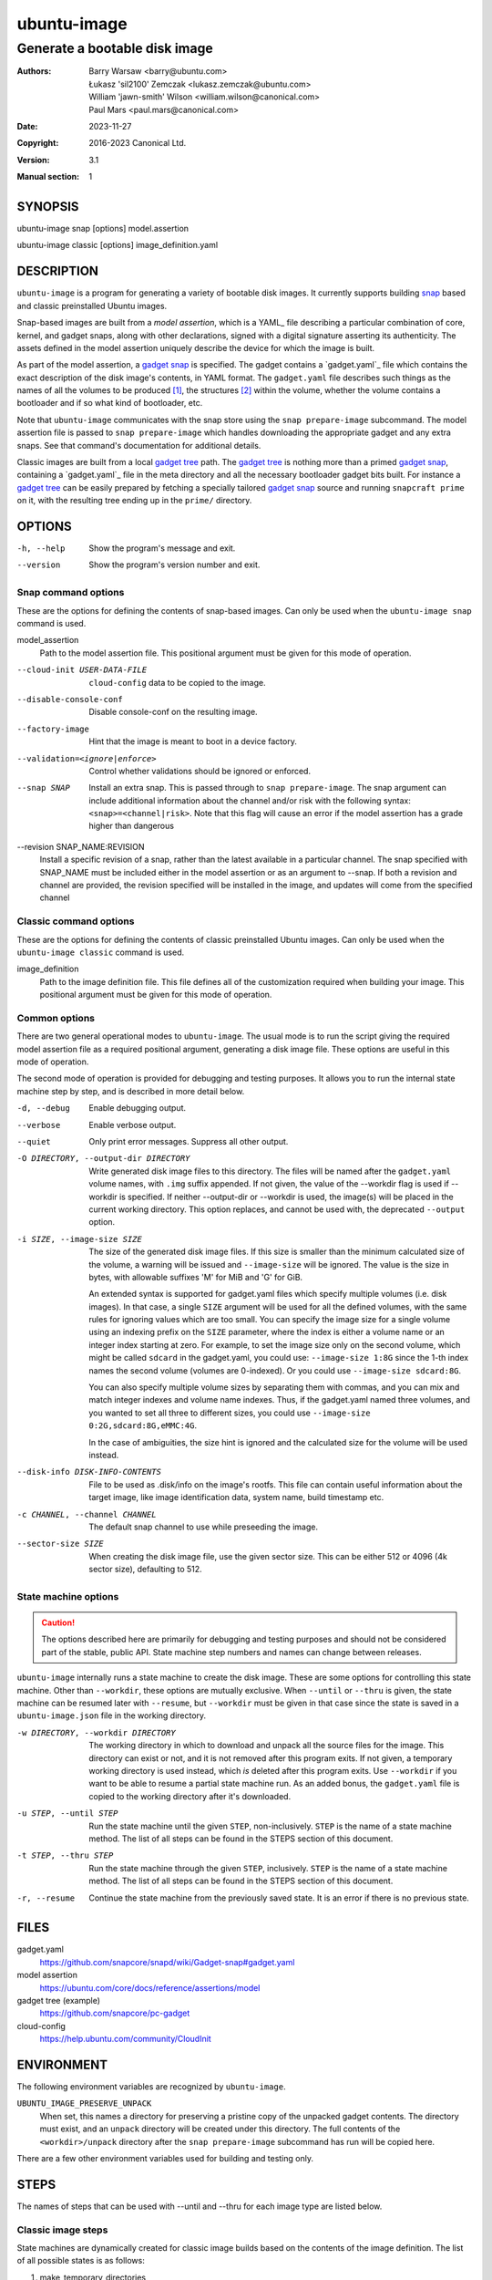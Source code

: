 ==============
 ubuntu-image
==============

------------------------------
Generate a bootable disk image
------------------------------

:Authors:
    Barry Warsaw <barry@ubuntu.com>,
    Łukasz 'sil2100' Zemczak <lukasz.zemczak@ubuntu.com>,
    William 'jawn-smith' Wilson <william.wilson@canonical.com>,
    Paul Mars <paul.mars@canonical.com>
:Date: 2023-11-27
:Copyright: 2016-2023 Canonical Ltd.
:Version: 3.1
:Manual section: 1


SYNOPSIS
========

ubuntu-image snap [options] model.assertion

ubuntu-image classic [options] image_definition.yaml


DESCRIPTION
===========

``ubuntu-image`` is a program for generating a variety of bootable disk
images.  It currently supports building snap_ based and classic preinstalled
Ubuntu images.

Snap-based images are built from a *model assertion*, which is a YAML_ file
describing a particular combination of core, kernel, and gadget snaps, along
with other declarations, signed with a digital signature asserting its
authenticity.  The assets defined in the model assertion uniquely describe the
device for which the image is built.

As part of the model assertion, a `gadget snap`_ is specified.  The gadget
contains a `gadget.yaml`_ file which contains the exact description of the
disk image's contents, in YAML format.  The ``gadget.yaml`` file describes
such things as the names of all the volumes to be produced [#]_, the
structures [#]_ within the volume, whether the volume contains a bootloader
and if so what kind of bootloader, etc.

Note that ``ubuntu-image`` communicates with the snap store using the ``snap
prepare-image`` subcommand.  The model assertion file is passed to ``snap
prepare-image`` which handles downloading the appropriate gadget and any extra
snaps.  See that command's documentation for additional details.

Classic images are built from a local `gadget tree`_ path.  The `gadget tree`_
is nothing more than a primed `gadget snap`_, containing a `gadget.yaml`_ file
in the meta directory and all the necessary bootloader gadget bits built.
For instance a `gadget tree`_ can be easily prepared by fetching a specially
tailored `gadget snap`_ source and running ``snapcraft prime`` on it, with the
resulting tree ending up in the ``prime/`` directory.


OPTIONS
=======

-h, --help
    Show the program's message and exit.

--version
    Show the program's version number and exit.


Snap command options
--------------------

These are the options for defining the contents of snap-based images.  Can only
be used when the ``ubuntu-image snap`` command is used.

model_assertion
    Path to the model assertion file.  This positional argument must be given
    for this mode of operation.

--cloud-init USER-DATA-FILE
    ``cloud-config`` data to be copied to the image.

--disable-console-conf
    Disable console-conf on the resulting image.

--factory-image
    Hint that the image is meant to boot in a device factory.

--validation=<ignore|enforce>
    Control whether validations should be ignored or enforced.

--snap SNAP
    Install an extra snap.  This is passed through to ``snap prepare-image``.
    The snap argument can include additional information about the channel
    and/or risk with the following syntax: ``<snap>=<channel|risk>``. Note
    that this flag will cause an error if the model assertion has a grade
    higher than dangerous

--revision SNAP_NAME:REVISION
    Install a specific revision of a snap, rather than the latest available
    in a particular channel. The snap specified with SNAP_NAME must be
    included either in the model assertion or as an argument to --snap. If
    both a revision and channel are provided, the revision specified will be
    installed in the image, and updates will come from the specified channel

Classic command options
-----------------------

These are the options for defining the contents of classic preinstalled Ubuntu
images.  Can only be used when the ``ubuntu-image classic`` command is used.

image_definition
    Path to the image definition file. This file defines all of the
    customization required when building your image. This positional
    argument must be given for this mode of operation.


Common options
--------------

There are two general operational modes to ``ubuntu-image``.  The usual mode
is to run the script giving the required model assertion file as a required
positional argument, generating a disk image file.  These options are useful
in this mode of operation.

The second mode of operation is provided for debugging and testing purposes.
It allows you to run the internal state machine step by step, and is described
in more detail below.

-d, --debug
    Enable debugging output.

--verbose
    Enable verbose output.

--quiet
    Only print error messages. Suppress all other output.

-O DIRECTORY, --output-dir DIRECTORY
    Write generated disk image files to this directory.  The files will be
    named after the ``gadget.yaml`` volume names, with ``.img`` suffix
    appended.  If not given, the value of the --workdir flag is used if
    --workdir is specified.  If neither --output-dir or --workdir is used,
    the image(s) will be placed in the current working directory.  This
    option replaces, and cannot be used with, the deprecated ``--output``
    option.

-i SIZE, --image-size SIZE
    The size of the generated disk image files.  If this size is smaller than
    the minimum calculated size of the volume, a warning will be issued and
    ``--image-size`` will be ignored.  The value is the size in bytes, with
    allowable suffixes 'M' for MiB and 'G' for GiB.

    An extended syntax is supported for gadget.yaml files which specify
    multiple volumes (i.e. disk images).  In that case, a single ``SIZE``
    argument will be used for all the defined volumes, with the same rules for
    ignoring values which are too small.  You can specify the image size for a
    single volume using an indexing prefix on the ``SIZE`` parameter, where
    the index is either a volume name or an integer index starting at zero.
    For example, to set the image size only on the second volume, which might
    be called ``sdcard`` in the gadget.yaml, you could use: ``--image-size
    1:8G`` since the 1-th index names the second volume (volumes are
    0-indexed).  Or you could use ``--image-size sdcard:8G``.

    You can also specify multiple volume sizes by separating them with commas,
    and you can mix and match integer indexes and volume name indexes.  Thus,
    if the gadget.yaml named three volumes, and you wanted to set all three to
    different sizes, you could use ``--image-size 0:2G,sdcard:8G,eMMC:4G``.

    In the case of ambiguities, the size hint is ignored and the calculated
    size for the volume will be used instead.

--disk-info DISK-INFO-CONTENTS
    File to be used as .disk/info on the image's rootfs.  This file can
    contain useful information about the target image, like image
    identification data, system name, build timestamp etc.

-c CHANNEL, --channel CHANNEL
    The default snap channel to use while preseeding the image.

--sector-size SIZE
    When creating the disk image file, use the given sector size.  This
    can be either 512 or 4096 (4k sector size), defaulting to 512.


State machine options
---------------------

.. caution:: The options described here are primarily for debugging and
   testing purposes and should not be considered part of the stable, public
   API.  State machine step numbers and names can change between releases.

``ubuntu-image`` internally runs a state machine to create the disk image.
These are some options for controlling this state machine.  Other than
``--workdir``, these options are mutually exclusive.  When ``--until`` or
``--thru`` is given, the state machine can be resumed later with ``--resume``,
but ``--workdir`` must be given in that case since the state is saved in a
``ubuntu-image.json`` file in the working directory.

-w DIRECTORY, --workdir DIRECTORY
    The working directory in which to download and unpack all the source files
    for the image.  This directory can exist or not, and it is not removed
    after this program exits.  If not given, a temporary working directory is
    used instead, which *is* deleted after this program exits.  Use
    ``--workdir`` if you want to be able to resume a partial state machine
    run.  As an added bonus, the ``gadget.yaml`` file is copied to the working
    directory after it's downloaded.

-u STEP, --until STEP
    Run the state machine until the given ``STEP``, non-inclusively.  ``STEP``
    is the name of a state machine method. The list of all steps can be
    found in the STEPS section of this document.

-t STEP, --thru STEP
    Run the state machine through the given ``STEP``, inclusively.  ``STEP``
    is the name of a state machine method. The list of all steps can be
    found in the STEPS section of this document.

-r, --resume
    Continue the state machine from the previously saved state.  It is an
    error if there is no previous state.


FILES
=====

gadget.yaml
    https://github.com/snapcore/snapd/wiki/Gadget-snap#gadget.yaml

model assertion
    https://ubuntu.com/core/docs/reference/assertions/model

gadget tree (example)
    https://github.com/snapcore/pc-gadget

cloud-config
    https://help.ubuntu.com/community/CloudInit


ENVIRONMENT
===========

The following environment variables are recognized by ``ubuntu-image``.

``UBUNTU_IMAGE_PRESERVE_UNPACK``
    When set, this names a directory for preserving a pristine copy of the
    unpacked gadget contents.  The directory must exist, and an ``unpack``
    directory will be created under this directory.  The full contents of the
    ``<workdir>/unpack`` directory after the ``snap prepare-image`` subcommand
    has run will be copied here.

There are a few other environment variables used for building and testing
only.


STEPS
=====

The names of steps that can be used with --until and --thru for each image
type are listed below.

Classic image steps
-------------------

State machines are dynamically created for classic image builds based on
the contents of the image definition. The list of all possible states
is as follows:

#. make_temporary_directories
#. parse_image_definition
#. calculate_states
#. build_gadget_tree
#. prepare_gadget_tree
#. load_gadget_yaml
#. create_chroot
#. germinate
#. add_extra_ppas
#. install_packages
#. clean_extra_ppas
#. verify_artifact_names
#. customize_cloud_init
#. customize_fstab
#. manual_customization
#. preseed_image
#. clean_rootfs
#. populate_rootfs_contents
#. generate_disk_info
#. calculate_rootfs_size
#. populate_bootfs_contents
#. populate_prepare_partitions
#. make_disk
#. generate_manifest
#. finish

To check the steps that are going to be used for a specific image
definition file, use the ``--print-states`` flag.

Snap image steps
----------------

#. make_temporary_directories
#. prepare_image
#. load_gadget_yaml
#. populate_rootfs_contents
#. populate_rootfs_contents_hooks
#. generate_disk_info
#. calculate_rootfs_size
#. populate_bootfs_contents
#. populate_prepare_partitions
#. make_disk
#. generate_manifest
#. finish

NOTES
=====

Sometimes, for various reasons, ``ubuntu-image`` may perform specific
workarounds that might require some explanation to understand the reasoning
behind them.


SEE ALSO
========

snap(1)


FOOTNOTES
=========

.. [#] Volumes are roughly analogous to disk images.
.. [#] Structures define the layout of the volume, including partitions,
       Master Boot Records, or any other relevant content.


.. _snap: http://snapcraft.io/
.. _`gadget snap`: https://snapcraft.io/docs/the-gadget-snap
.. _`gadget tree`: Example: https://github.com/snapcore/pc-gadget
.. _`image_definition.yaml`: https://github.com/canonical/ubuntu-image/tree/main/internal/imagedefinition#readme
